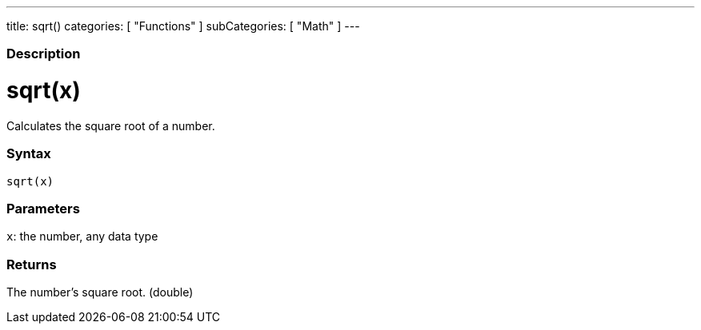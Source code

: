 ---
title: sqrt()
categories: [ "Functions" ]
subCategories: [ "Math" ]
---
[float]
=== Description
[%hardbreaks]


= sqrt(x)


// OVERVIEW SECTION STARTS
Calculates the square root of a number.
[#overview]
--


[float]
=== Syntax
`sqrt(x)`


[float]
=== Parameters
`x`: the number, any data type

[float]
=== Returns
The number's square root. (double)

--
// OVERVIEW SECTION ENDS
